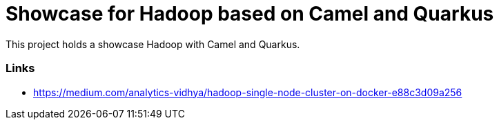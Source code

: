 = Showcase for Hadoop based on Camel and Quarkus

This project holds a showcase Hadoop with Camel and Quarkus.

=== Links

- https://medium.com/analytics-vidhya/hadoop-single-node-cluster-on-docker-e88c3d09a256
